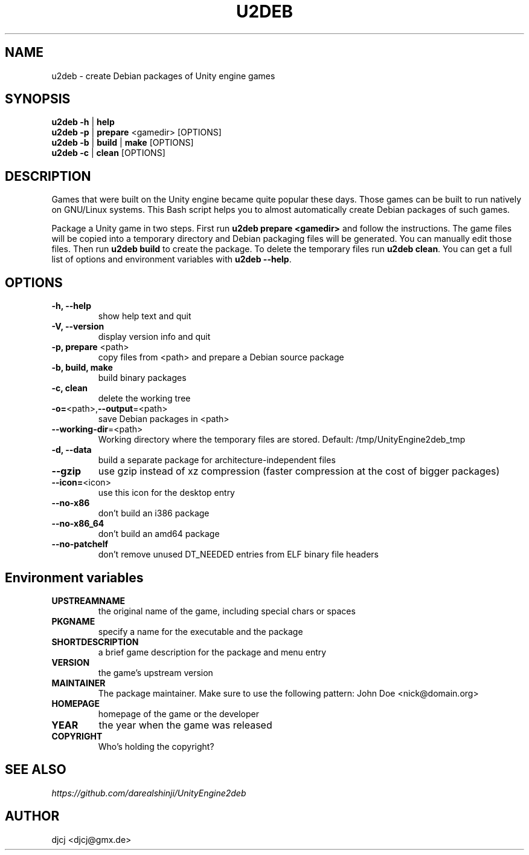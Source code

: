 .TH U2DEB 1 "" ""
.SH NAME
u2deb \- create Debian packages of Unity engine games

.SH SYNOPSIS
.B u2deb \-h \fR| \fBhelp
.br
.B u2deb \-p \fR| \fBprepare \fR<gamedir> [OPTIONS]
.br
.B u2deb \-b \fR| \fBbuild \fR| \fBmake \fR[OPTIONS]
.br
.B u2deb \-c \fR| \fBclean \fR[OPTIONS]

.SH DESCRIPTION
Games that were built on the Unity engine became quite popular these days.
Those games can be built to run natively on GNU/Linux systems.
This Bash script helps you to almost automatically create Debian packages of such games.

Package a Unity game in two steps.  First run \fBu2deb prepare <gamedir>\fR and follow the instructions.
The game files will be copied into a temporary directory and Debian packaging files will be generated.
You can manually edit those files.  Then run \fBu2deb build\fR to create the package.
To delete the temporary files run \fBu2deb clean\fR.
You can get a full list of options and environment variables with \fBu2deb --help\fR.

.SH OPTIONS
.TP
\fB\-h, \-\-help
show help text and quit
.TP
\fB\-V, \-\-version
display version info and quit
.TP
\fB\-p, prepare \fR<path>
copy files from <path> and prepare a Debian source package
.TP
\fB\-b, build, make
build binary packages
.TP
\fB\-c, clean
delete the working tree
.TP
\fB\-o=\fR<path>,\fB\-\-output\fR=<path>
save Debian packages in <path>
.TP
\fB\-\-working-dir\fR=<path>
Working directory where the temporary files are stored.
Default: /tmp/UnityEngine2deb_tmp
.TP
\fB\-d, \-\-data
build a separate package for architecture-independent files
.TP
\fB\-\-gzip
use gzip instead of xz compression (faster compression at the cost of bigger packages)
.TP
\fB\-\-icon=\fR<icon>
use this icon for the desktop entry
.TP
\fB\-\-no\-x86
don't build an i386 package
.TP
\fB\-\-no\-x86_64
don't build an amd64 package
.TP
\fB\-\-no\-patchelf
don't remove unused DT_NEEDED entries from ELF binary file headers

.SH "Environment variables"
.TP
\fBUPSTREAMNAME
the original name of the game, including special chars or spaces
.TP
\fBPKGNAME
specify a name for the executable and the package
.TP
\fBSHORTDESCRIPTION
a brief game description for the package and menu entry
.TP
\fBVERSION
the game's upstream version
.TP
\fBMAINTAINER
The package maintainer.
Make sure to use the following pattern: John Doe <nick@domain.org>
.TP
\fBHOMEPAGE
homepage of the game or the developer
.TP
\fBYEAR
the year when the game was released
.TP
\fBCOPYRIGHT
Who's holding the copyright?

.SH SEE ALSO
.I https://github.com/darealshinji/UnityEngine2deb

.SH AUTHOR
djcj <djcj@gmx.de>

